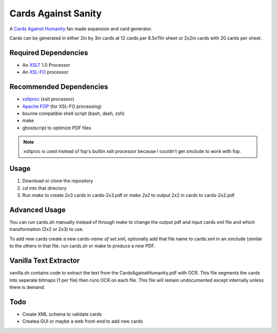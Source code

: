 Cards Against Sanity
====================

A `Cards Against Humanity <http://cardsagainsthumanity.com>`_ fan made expansion and card generator.

Cards can be generated in either 2in by 3in cards at 12 cards per 8.5x11in sheet or 2x2in cards with 20 cards per sheet.

Required Dependencies
---------------------
* An `XSLT <https://en.wikipedia.org/wiki/XSLT>`_ 1.0 Processor
* An `XSL-FO <https://en.wikipedia.org/wiki/XSL_Formatting_Objects>`_ processor


Recommended Dependencies
------------------------
* `xsltproc <https://xmlgraphics.apache.org/fop/>`_ (xslt processor)
* `Apache FOP <https://xmlgraphics.apache.org/fop/>`_ (for XSL-FO processing)
* bourne compatible shell script (bash, dash, zsh)
* make
* ghostscript to optimize PDF files

.. note:: xsltproc is used instead of fop's builtin xslt processor because I couldn't get xinclude to work with fop.

Usage
-----

1. Download or clone the repository
2. cd into that directory
3. Run `make` to create 2x3 cards in cards-2x3.pdf or `make 2x2` to output 2x2 in cards to cards-2x2.pdf

Advanced Usage
--------------

You can run cards.sh manually instead of through make to change the output pdf and input cards xml file and which transformation (2x2 or 2x3) to use.

To add new cards create a new cards-*name of set*.xml, optionally add that file name to cards.xml in an xinclude (similar to the others in that file. run cards.sh or make to produce a new PDF.

Vanilla Text Extractor
----------------------
vanilla.sh contains code to extract the text from the CardsAgainstHumanity.pdf with OCR. This file segments the cards into seperate bitmaps (1 per file) then runs OCR on each file. This file will remain undocumented except internally unless there is demand.

Todo
----
* Create XML schema to validate cards
* Createa GUI or maybe a web front-end to add new cards

